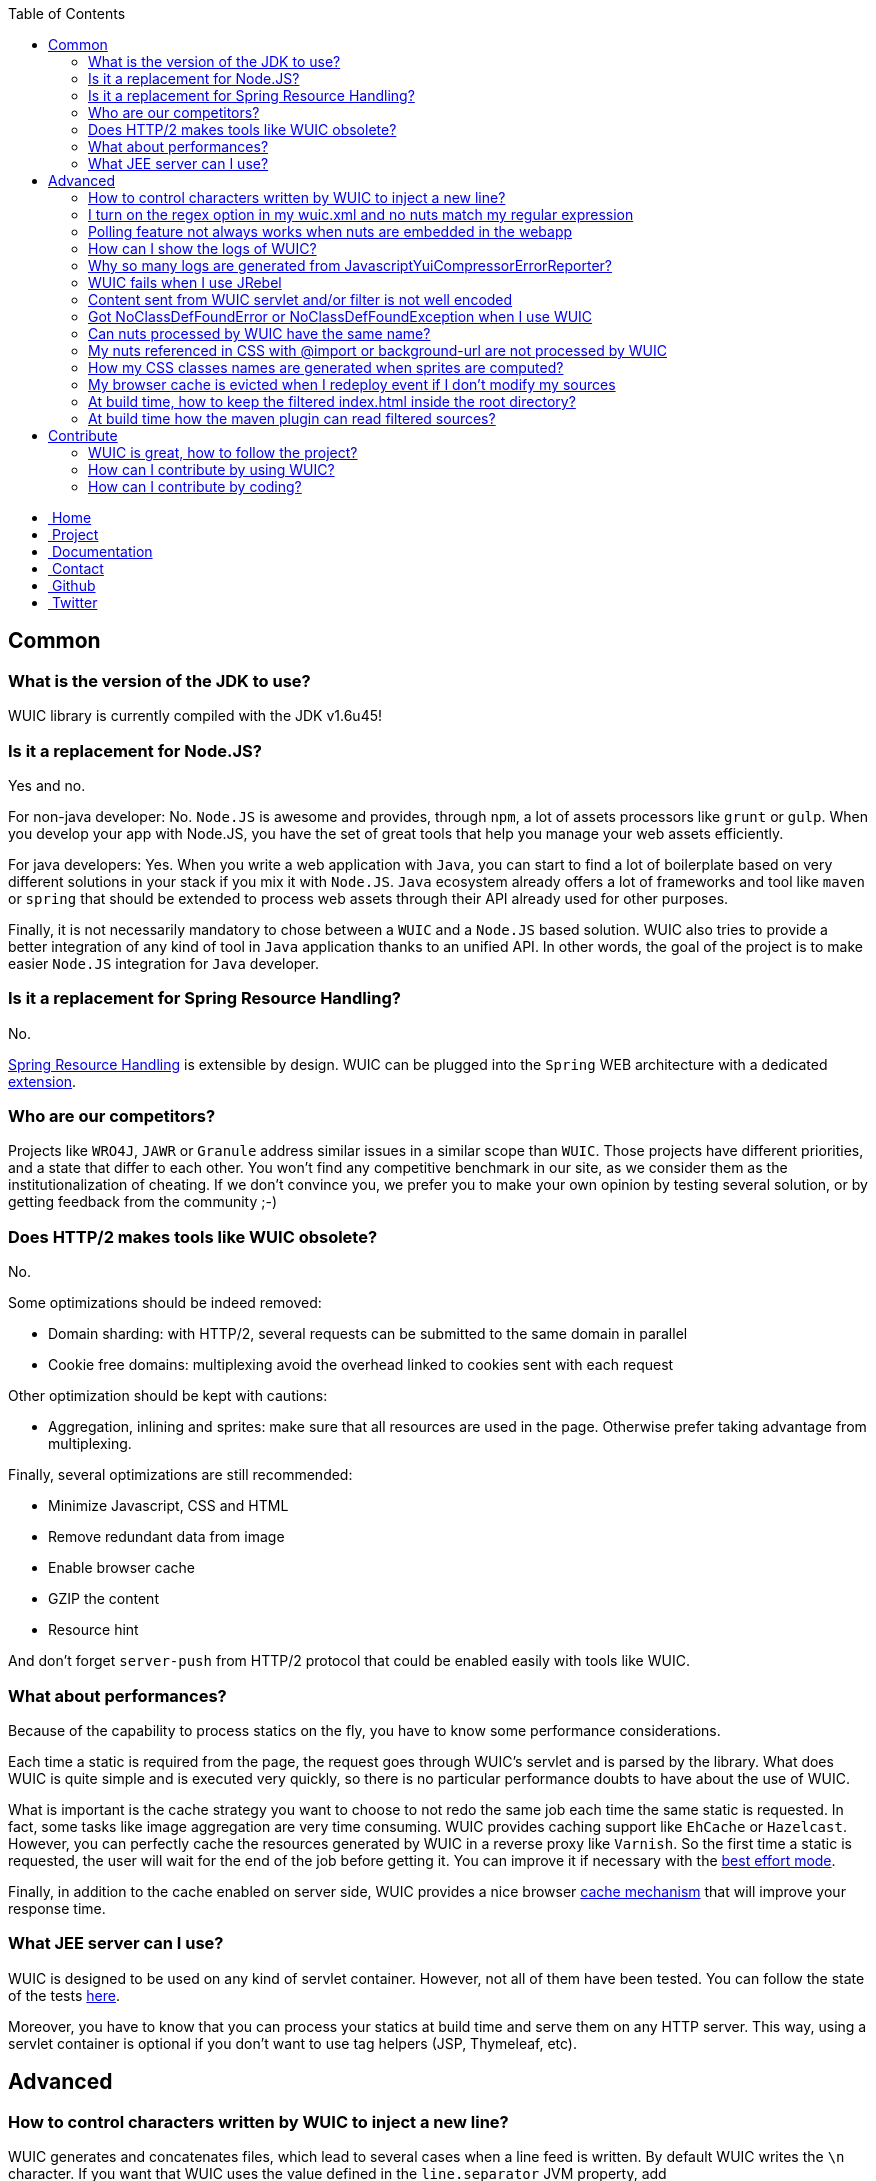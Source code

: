 :toc:

++++
    <!-- styles -->
    <link href="bootstrap/css/bootstrap.css" rel="stylesheet" />
    <link href="wiki-css/theme.css" rel="stylesheet" />
    <link href="bootstrap/css/bootstrap-responsive.css" rel="stylesheet" />
    <link href="font-awesome/css/font-awesome.css" rel="stylesheet" />

    <!-- HTML5 shim, for IE6-8 support of HTML5 elements -->
    <!--[if lt IE 9]>
    <script src="../assets/js/html5shiv.js"></script>
    <![endif]-->

    <!-- Favicon -->
    <link rel="shortcut icon" href="wiki-images/logo/favicon.ico" type="image/x-icon">
    <link rel="icon" href="wiki-images/logo/favicon.ico" type="image/x-icon">

    <div class="masthead">
        <div class="navbar">
            <div class="navbar-inner">
                <div class="container">
                    <ul class="nav" role="navigation">
                        <!-- Logo and slogan -->
                        <li><a href="index.html"><i class="icon-home"></i><span class="hidden-phone">&nbsp;Home</span></a></li>
                        <li><a href="project.html"><i class="icon-star"></i><span class="hidden-phone">&nbsp;Project</span></a></li>
                        <li class="active"><a href="wuic-documentation.html"><i class="icon-book"></i><span class="hidden-phone">&nbsp;Documentation</span></a></li>
                        <li><a href="contact.html"><i class="icon-envelope"></i><span class="hidden-phone">&nbsp;Contact</span></a></li>
                        <li><a href="https://github.com/wuic/wuic" target="_blank" title="Wuic Github"><i class="icon-github"></i><span class="hidden-phone">&nbsp;Github</span></a></li>
                        <li><a href="https://twitter.com/wuic_project" target="_blank"><i class="icon-twitter"></i><span class="hidden-phone">&nbsp;Twitter</span></a></li>
                    </ul>
                </div>
            </div>
        </div><!-- /.navbar -->
    </div>
++++

== Common

=== What is the version of the JDK to use?

WUIC library is currently compiled with the JDK v1.6u45!

=== Is it a replacement for Node.JS?

Yes and no.

For non-java developer: No. `Node.JS` is awesome and provides, through `npm`, a lot of assets processors like `grunt` or `gulp`.
When you develop your app with Node.JS, you have the set of great tools that help you manage your web assets efficiently.

For java developers: Yes.
When you write a web application with `Java`, you can start to find a lot of boilerplate based on very different solutions in your stack if you mix it with `Node.JS`.
`Java` ecosystem already offers a lot of frameworks and tool like `maven` or `spring` that should be extended to process web assets through their API already used for other purposes.

Finally, it is not necessarily mandatory to chose between a `WUIC` and a `Node.JS` based solution.
WUIC also tries to provide a better integration of any kind of tool in `Java` application thanks to an unified API.
In other words, the goal of the project is to make easier `Node.JS` integration for `Java` developer.

=== Is it a replacement for Spring Resource Handling?

No.

http://spring.io/blog/2014/07/24/spring-framework-4-1-handling-static-web-resources[Spring Resource Handling] is extensible by design.
WUIC can be plugged into the `Spring` WEB architecture with a dedicated https://github.com/wuic/wuic-extensions/tree/wuic-0.5.x-snapshot/spring[extension].

=== Who are our competitors?

Projects like `WRO4J`, `JAWR` or `Granule` address similar issues in a similar scope than `WUIC`.
Those projects have different priorities, and a state that differ to each other.
You won't find any competitive benchmark in our site, as we consider them as the institutionalization of cheating.
If we don't convince you, we prefer you to make your own opinion by testing several solution, or by getting feedback from the community ;-)

=== Does HTTP/2 makes tools like WUIC obsolete?

No.

Some optimizations should be indeed removed:

* Domain sharding: with HTTP/2, several requests can be submitted to the same domain in parallel
* Cookie free domains: multiplexing avoid the overhead linked to cookies sent with each request

Other optimization should be kept with cautions:

* Aggregation, inlining and sprites: make sure that all resources are used in the page. Otherwise prefer taking advantage from multiplexing.

Finally, several optimizations are still recommended:

* Minimize Javascript, CSS and HTML
* Remove redundant data from image
* Enable browser cache
* GZIP the content
* Resource hint

And don't forget `server-push` from HTTP/2 protocol that could be enabled easily with tools like WUIC.

=== What about performances?

Because of the capability to process statics on the fly, you have to know some performance considerations.

Each time a static is required from the page, the request goes through WUIC's servlet and is parsed by the library. What does WUIC is quite simple and is executed very quickly, so there is no particular performance doubts to have about the use of WUIC.

What is important is the cache strategy you want to choose to not redo the same job each time the same static is requested.
In fact, some tasks like image aggregation are very time consuming.
WUIC provides caching support like `EhCache` or `Hazelcast`.
However, you can perfectly cache the resources generated by WUIC in a reverse proxy like `Varnish`.
So the first time a static is requested, the user will wait for the end of the job before getting it.
You can improve it if necessary with the link:reference.html#_best_effort[best effort mode].

Finally, in addition to the cache enabled on server side, WUIC provides a nice browser link:reference.html#_cache_mechanism[cache mechanism] that will improve your response time.

=== What JEE server can I use?

WUIC is designed to be used on any kind of servlet container.
However, not all of them have been tested.
You can follow the state of the tests link:reference.html#_supported_server_and_known_issues[here].

Moreover, you have to know that you can process your statics at build time and serve them on any HTTP server.
This way, using a servlet container is optional if you don't want to use tag helpers (JSP, Thymeleaf, etc).

== Advanced

=== How to control characters written by WUIC to inject a new line?

WUIC generates and concatenates files, which lead to several cases when a line feed is written.
By default WUIC writes the `\n` character.
If you want that WUIC uses the value defined in the `line.separator` JVM property, add `wuic.useSystemLineSeparator` as JVM property.

=== I turn on the regex option in my wuic.xml and no nuts match my regular expression

First of all, your regex will always be compiled by the http://docs.oracle.com/javase/6/docs/api/java/util/regex/Pattern.html[Pattern] class in the JAVA API.

However, the JAVA API won't be always used to check if a nut matches or not. In fact, the regular expression support is deeply related to the protocol used by WUIC to access the resources.

* SSH: depends on the command software used on the remote server. If it is /bin/sh, then refer to http://www.linuxmanpages.com/man1/find.1.php[find command]. If it is cmd.exe, refer to http://www.computerhope.com/dirhlp.htm[dir command]. No other command is currently supported.
* HTTP: not supported. Applying a research based on a regular expression is tricky and maybe not possible.
* Others: the http://docs.oracle.com/javase/6/docs/api/java/util/regex/Matcher.html[Matcher] in Java API will be used. Just keep in mind that test excludes the base path you configured for the DAO. For example, if your base path is `/foo/bar`, two files `/foo/image.png` and `/foo/bar/wuic/image.png` exist and your pattern is `.*wuic*.png`, then only `/foo/bar/wuic.png` will match because `/foo/image.png` is outside the base path.

=== Polling feature not always works when nuts are embedded in the webapp

Two different supports of webapp accesses are provided by WUIC: one for exploded war deployment and one for packaged deployment.

WUIC detects transparently when the war file is exploded by the server. In this case, it uses a mechanism which supports polling so update could be detected easily. However, if you deploy a packaged war without exploding it, the ServletContext does not provide real path on the file system so WUIC is not able to find it and to check the last modification date.

Take care of how you deploy your application. We encourage to use polling feature for webapp resources only for cache invalidation during development. In this context, you can use exploded mode on your local server. However, when your to production, you may deploy the packaged war without exploding it to prevent manual modifications and to guarantee the running version. This consideration does not suit the polling philosophy which considers hot redeployment. In that case, you may prefer to perform polling operations on files outside the webapp.

=== How can I show the logs of WUIC?

WUIC uses `SLF4J` as logging facade. You can refer to the `SLF4J` documentation to see how configure logs. Usually, if your log level filter strategy is based on package, keep in mind that all classes of WUIC are under the `com.github.wuic` package.

=== Why so many logs are generated from JavascriptYuiCompressorErrorReporter?

This class is an implementation of an ErrorReporter from `YUICompressor` to see every issues detected by `YUICompressor` when it processes Javascript files. It often detects a lot of warnings and, if you are ok with that, you may want to disable those logs. For instance, in `Log4J`:

[source,xml]
----
<logger name="JavascriptYuiCompressorErrorReporter">
    <level value="OFF" />
</logger>
----

=== WUIC fails when I use JRebel

On startup, WUIC checks the base path for its DAO. By default, disk based DAO will look for the root of your webapp. If you define a target in your rebel.xml that points to the root context path, the servlet context will return a bad location.

Common mistake in `rebel.xml`:

[source,xml]
----
<application>
    <web>
        <link target="/">
            <dir name="/my-project/web/src/main/webapp"></dir>
        </link>
        <link target="/">
            <dir name="/my-project/web/overlays/other"></dir>
        </link>
    </web>
</application>
----

Better:

[source,xml]
----
<application>
    <web>
        <link target="/">
            <dir name="/my-project/web/src/main/webapp"></dir>
        </link>
        <link target="/other">
            <dir name="/my-project/web/overlays/other"></dir>
        </link>
    </web>
</application>
----

=== Content sent from WUIC servlet and/or filter is not well encoded

WUIC uses the `file.encoding` JVM property value when setting charset.
Just specify the character encoding you want WUIC use to the JVM parameters.
For instance, if you use `UTF8`, you may add this:

`-Dfile.encoding=UTF-8`

=== Got NoClassDefFoundError or NoClassDefFoundException when I use WUIC

The problem is certainly related to your dependency management.
You can take a look at our link:design.html#_dependency_management[design decisions].
Keep in mind that:

* You need to explicitly declare the dependencies to `EHCache` and `YUICompressor` if you want to use the engines based on those projects.
* Some protocol supports like `FTP` and `SSH` have a dedicated module in WUIC that you need to add to your `pom.xml`

=== Can nuts processed by WUIC have the same name?

We strongly discourage it.

In fact, we don't guarantee two nuts with the same name won't create an issue, even if they are referenced by different heaps. There's many cases where names could be in conflict:

* happens when you have a nut named `foo.js` and another nut `foo.js` referenced with the `../` notation (so you have something like `../../foo.js`).
* happens when you use sprites because CSS class or Javascript property are formatted and simplified (`/bar/foo1.js` and `/foo/foo2.js` gives `foo_`).
* ...

=== My nuts referenced in CSS with @import or background-url are not processed by WUIC

First of all, WUIC won't process absolute paths because we consider they are not in the same heap as the CSS which is referencing it.
By extension, the key point for relative URL is to know if the path will be reachable by WUIC.
To build the nut with the relative path, WUIC will use the NutDao used to build the nut referencing it.

Imagine you have a CSS 'foo/bar.css' declared in a heap associated to a NutDao configured with the base path `/var/www/statics`.
To reach `bar.css`, WUIC will consider the absolute file path `/var/www/statics/foo/bar.css`.
Now, if an image `img/ref.png` is referenced by `bar.css`, WUIC will consider the absolute path relatively to to `bar.css` file so it will check `/var/www/statics/foo/img/ref.png` file path.

If the computed path does not exists, then WUIC will just log the warning and won't build the nut.

=== How my CSS classes names are generated when sprites are computed?

Naming convention is the same for both CSS and Javascript sprite usage.

In CSS, a class is created while in Javascript, a new property is added to the global constant "WUIC_SPRITE".
Both names corresponds to the concatenation of the heap ID (and not workflow ID), an underscore and the nut name.
For the nut name, the extension and the parent path are previously removed.
Because the allowed name are very constrained for CSS class names and javascript properties, WUIC always replaces any non letter character by an underscore.

For instance, nut `foo/bar/baz/My Image.png` in heap `My Sprite` will result in a CSS class/javascript property named `My_Sprite_My_Image`.

=== My browser cache is evicted when I redeploy event if I don't modify my sources

Several build tools like maven copy the sources to package you webapp and, according to your environment, the last modification timestamp is updated.
Since WUIC uses this timestamp to compute an MD5 signature and adds it to the URL of any nut, client cache will be evicted when you deploy a new version of your application.
You can configure your DAO to compute the MD5 by digesting file content.
This way, the URL won't change when you redeploy your application if the content didn't changed.

[source,xml]
----
   <nut-dao-builder id="myDao" class="FtpNutDaoBuilder">
       <property key="c.g.wuic.dao.contentBasedVersionNumber">true</property>
   </nut-dao-builder>
----

Alternatively in JSON:

[source,json]
----
{
    "id" : "myDao",
    "class" : "FtpNutDaoBuilder",
    "properties" : {
        "c.g.wuic.dao.contentBasedVersionNumber" : "true"
    }
}
----

Of course, the drawback is that this operation is slower because the whole content will be read, which increases startup time.

=== At build time, how to keep the filtered index.html inside the root directory?

The maven plugin always generate the files in a subdirectory named with its corresponding hash to evict browser cache when you deploy your statics.
However, the filtered `index.html` is still served at the root of your server so by default you need to copy it manually.
WUIC can do it for you if you define the regex matching the name of files to be moved with the `moveToTopDirPattern` setting:

[source,xml]
----
<plugin>
    <groupId>com.github.wuic.plugins</groupId>
    <artifactId>static-helper-maven-plugin</artifactId>
    <version>${project.version}</version>
    <executions>
        <execution>
            <phase>generate-resources</phase>
            <goals>
                <goal>process</goal>
            </goals>
        </execution>
    </executions>
    <configuration>
        <xml>wuic.xml</xml>
        <moveToTopDirPattern>.*.html</moveToTopDirPattern>
    </configuration>
</plugin>
----

=== At build time how the maven plugin can read filtered sources?

If you have some sources like javascript files filtered with maven, you need to configure your pom.xml properly to tell the WUIC plugin to read generated sources.

In your `wuic.xml` file, consider the base directory where files are generated:

[source,xml]
----
    <nut-dao-builders>
        <nut-dao-builder type="DiskNutDaoBuilder">
            <properties>
                <property key="c.g.wuic.dao.basePath">target</property>
            </properties>
        </nut-dao-builder>
    </nut-dao-builders>
----

In a `wuic.json` file:

[source,json]
----
{
    "nutDaoBuilders" : [{
        "type" : "DiskNutDaoBuilder",
        "properties" : {
            "c.g.wuic.dao.basePath" : "target"
        }
    }]
----

Then, just copy the resources to the target directory and tell the plugin to generated result into target/install directory.

[source,xml]
----
<build>
    <plugins>
        <plugin>
            <artifactId>maven-resources-plugin</artifactId>
            <version>2.6</version>
            <executions>
                <execution>
                    <id>copy-resources</id>
                    <phase>package</phase>
                    <goals>
                        <goal>copy-resources</goal>
                    </goals>
                    <configuration>
                        <outputDirectory>${basedir}/target/${project.build.finalName}/install</outputDirectory>
                        <resources>
                            <resource>
                                <directory>${basedir}/src/main</directory>
                                <excludes>
                                    <exclude>path-of-filtered-sources</exclude>
                                </excludes>
                                <filtering>false</filtering>
                            </resource>
                            <resource>
                                <directory>${basedir}/src/main</directory>
                                <includes>
                                    <include>path-of-filtered-sources</include>
                                </includes>
                                <filtering>true</filtering>
                            </resource>
                        </resources>
                    </configuration>
                </execution>
            </executions>
        </plugin>
        <plugin>
            <groupId>com.github.wuic.plugins</groupId>
            <artifactId>static-helper-maven-plugin</artifactId>
            <version>${wuic-version}</version>
            <executions>
                <execution>
                    <phase>package</phase>
                    <goals>
                        <goal>process</goal>
                    </goals>
                </execution>
            </executions>
            <configuration>
                <xml>src/main/resources/wuic.xml</xml>
                <output>target/install</output>
                <contextPath>webapp-path</contextPath>
            </configuration>
        </plugin>
    </plugins>
<build>
----

== Contribute

=== WUIC is great, how to follow the project?

You can https://twitter.com/wuic_project[follow us on twitter].

We also have https://groups.google.com/forum/#!forum/wuic[a forum].

=== How can I contribute by using WUIC?

Please check our last http://gdrouet.github.io/wuic/project.html#release[release].
Any feedback is welcome. You can use the https://groups.google.com/forum/#!forum/wuic[a forum] or the issue tracker on github.

=== How can I contribute by coding?

We use the nice pull request feature from github.
Please contribute by creating PR on the most recent `snapshot-x.x.x` branch of our repositories.

++++
<!-- javascript
================================================== -->
<!-- Placed at the end of the document so the pages load faster -->
<script src="http://code.jquery.com/jquery-1.10.0.min.js"></script>
<script src="bootstrap/js/bootstrap.js"></script>
<script type="text/javascript">
    (function(i,s,o,g,r,a,m){i['GoogleAnalyticsObject']=r;i[r]=i[r]||function(){
        (i[r].q=i[r].q||[]).push(arguments)},i[r].l=1*new Date();a=s.createElement(o),
            m=s.getElementsByTagName(o)[0];a.async=1;a.src=g;m.parentNode.insertBefore(a,m)
    })(window,document,'script','//www.google-analytics.com/analytics.js','ga');
    ga('create', 'UA-40383819-1', 'github.io');
    ga('send', 'pageview');
</script>
++++
